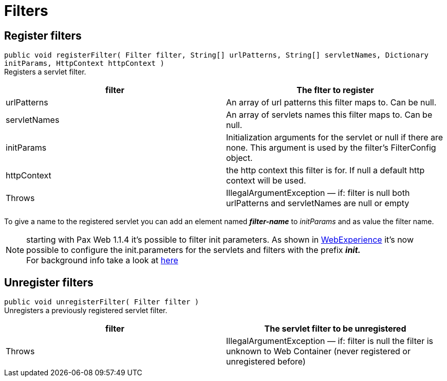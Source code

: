 Filters
=======

[[Filters-Registerfilters]]
Register filters
----------------

`public void registerFilter( Filter filter, String[] urlPatterns, String[] servletNames, Dictionary initParams, HttpContext httpContext )` +
 Registers a servlet filter.

[cols=",",]
|=======================================================================
|filter |The flter to register

|urlPatterns |An array of url patterns this filter maps to. Can be null.

|servletNames |An array of servlets names this filter maps to. Can be
null.

|initParams |Initialization arguments for the servlet or null if there
are none. This argument is used by the filter’s FilterConfig object.

|httpContext |the http context this filter is for. If null a default
http context will be used.

|Throws |IllegalArgumentException — if: filter is null both urlPatterns
and servletNames are null or empty
|=======================================================================

To give a name to the registered servlet you can add an element named
*_filter-name_* to _initParams_ and as value the filter name.

[icon]
NOTE: starting with Pax
Web 1.1.4 it’s possible to filter init parameters. As shown in
http://wiki.osgi.org/wiki/WebExperience[WebExperience] it’s now possible
to configure the init.parameters for the servlets and filters with the
prefix *_init._* +
 For background info take a look at
http://team.ops4j.org/browse/PAXWEB-349[here]

[[Filters-Unregisterfilters]]
Unregister filters
------------------

`public void unregisterFilter( Filter filter )` +
 Unregisters a previously registered servlet filter.

[cols=",",]
|=======================================================================
|filter |The servlet filter to be unregistered

|Throws |IllegalArgumentException — if: filter is null the filter is
unknown to Web Container (never registered or unregistered before)
|=======================================================================
